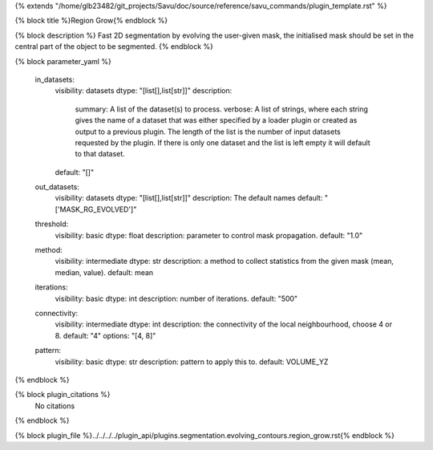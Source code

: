 {% extends "/home/glb23482/git_projects/Savu/doc/source/reference/savu_commands/plugin_template.rst" %}

{% block title %}Region Grow{% endblock %}

{% block description %}
Fast 2D segmentation by evolving the user-given mask, the initialised mask should be set in the central part of the object to be segmented. 
{% endblock %}

{% block parameter_yaml %}

        in_datasets:
            visibility: datasets
            dtype: "[list[],list[str]]"
            description: 
                summary: A list of the dataset(s) to process.
                verbose: A list of strings, where each string gives the name of a dataset that was either specified by a loader plugin or created as output to a previous plugin.  The length of the list is the number of input datasets requested by the plugin.  If there is only one dataset and the list is left empty it will default to that dataset.
            default: "[]"
        
        out_datasets:
            visibility: datasets
            dtype: "[list[],list[str]]"
            description: The default names
            default: "['MASK_RG_EVOLVED']"
        
        threshold:
            visibility: basic
            dtype: float
            description: parameter to control mask propagation.
            default: "1.0"
        
        method:
            visibility: intermediate
            dtype: str
            description: a method to collect statistics from the given mask (mean, median, value).
            default: mean
        
        iterations:
            visibility: basic
            dtype: int
            description: number of iterations.
            default: "500"
        
        connectivity:
            visibility: intermediate
            dtype: int
            description: the connectivity of the local neighbourhood, choose 4 or 8.
            default: "4"
            options: "[4, 8]"
        
        pattern:
            visibility: basic
            dtype: str
            description: pattern to apply this to.
            default: VOLUME_YZ
        
{% endblock %}

{% block plugin_citations %}
    No citations
{% endblock %}

{% block plugin_file %}../../../../plugin_api/plugins.segmentation.evolving_contours.region_grow.rst{% endblock %}
